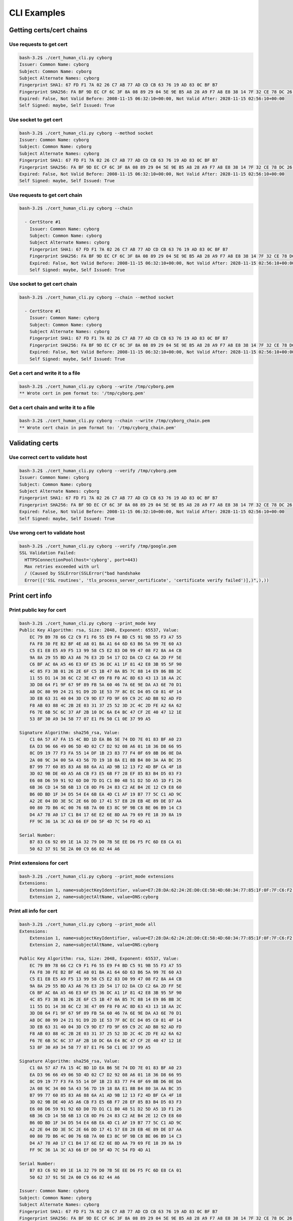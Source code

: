 CLI Examples
============


Getting certs/cert chains
--------------------------------

Use requests to get cert
^^^^^^^^^^^^^^^^^^^^^^^^^^^^^^^^^^^^^^^

.. code-block:: console

    bash-3.2$ ./cert_human_cli.py cyborg
    Issuer: Common Name: cyborg
    Subject: Common Name: cyborg
    Subject Alternate Names: cyborg
    Fingerprint SHA1: 67 FD F1 7A 02 26 C7 AB 77 AD CD CB 63 76 19 AD 83 0C BF B7
    Fingerprint SHA256: FA BF 9D EC CF 6C 3F 8A 08 89 29 04 5E 9E B5 A8 28 A9 F7 A8 E8 38 14 7F 32 CE 78 DC 26 B0 84 EA
    Expired: False, Not Valid Before: 2008-11-15 06:32:10+00:00, Not Valid After: 2028-11-15 02:56:10+00:00
    Self Signed: maybe, Self Issued: True

Use socket to get cert
^^^^^^^^^^^^^^^^^^^^^^^^^^^^^^^^^^^^^^^

.. code-block:: console

      bash-3.2$ ./cert_human_cli.py cyborg --method socket
      Issuer: Common Name: cyborg
      Subject: Common Name: cyborg
      Subject Alternate Names: cyborg
      Fingerprint SHA1: 67 FD F1 7A 02 26 C7 AB 77 AD CD CB 63 76 19 AD 83 0C BF B7
      Fingerprint SHA256: FA BF 9D EC CF 6C 3F 8A 08 89 29 04 5E 9E B5 A8 28 A9 F7 A8 E8 38 14 7F 32 CE 78 DC 26 B0 84 EA
      Expired: False, Not Valid Before: 2008-11-15 06:32:10+00:00, Not Valid After: 2028-11-15 02:56:10+00:00
      Self Signed: maybe, Self Issued: True


Use requests to get cert chain
^^^^^^^^^^^^^^^^^^^^^^^^^^^^^^^^^^^^^^^

.. code-block:: console

      bash-3.2$ ./cert_human_cli.py cyborg --chain

        - CertStore #1
          Issuer: Common Name: cyborg
          Subject: Common Name: cyborg
          Subject Alternate Names: cyborg
          Fingerprint SHA1: 67 FD F1 7A 02 26 C7 AB 77 AD CD CB 63 76 19 AD 83 0C BF B7
          Fingerprint SHA256: FA BF 9D EC CF 6C 3F 8A 08 89 29 04 5E 9E B5 A8 28 A9 F7 A8 E8 38 14 7F 32 CE 78 DC 26 B0 84 EA
          Expired: False, Not Valid Before: 2008-11-15 06:32:10+00:00, Not Valid After: 2028-11-15 02:56:10+00:00
          Self Signed: maybe, Self Issued: True

Use socket to get cert chain
^^^^^^^^^^^^^^^^^^^^^^^^^^^^^^^^^^^^^^^

.. code-block:: console

      bash-3.2$ ./cert_human_cli.py cyborg --chain --method socket

        - CertStore #1
          Issuer: Common Name: cyborg
          Subject: Common Name: cyborg
          Subject Alternate Names: cyborg
          Fingerprint SHA1: 67 FD F1 7A 02 26 C7 AB 77 AD CD CB 63 76 19 AD 83 0C BF B7
          Fingerprint SHA256: FA BF 9D EC CF 6C 3F 8A 08 89 29 04 5E 9E B5 A8 28 A9 F7 A8 E8 38 14 7F 32 CE 78 DC 26 B0 84 EA
          Expired: False, Not Valid Before: 2008-11-15 06:32:10+00:00, Not Valid After: 2028-11-15 02:56:10+00:00
          Self Signed: maybe, Self Issued: True

Get a cert and write it to a file
^^^^^^^^^^^^^^^^^^^^^^^^^^^^^^^^^^^^^^^

.. code-block:: console

    bash-3.2$ ./cert_human_cli.py cyborg --write /tmp/cyborg.pem
    ** Wrote cert in pem format to: '/tmp/cyborg.pem'

Get a cert chain and write it to a file
^^^^^^^^^^^^^^^^^^^^^^^^^^^^^^^^^^^^^^^

.. code-block:: console

    bash-3.2$ ./cert_human_cli.py cyborg --chain --write /tmp/cyborg_chain.pem
    ** Wrote cert chain in pem format to: '/tmp/cyborg_chain.pem'

Validating certs
----------------

Use correct cert to validate host
^^^^^^^^^^^^^^^^^^^^^^^^^^^^^^^^^^^^^^^

.. code-block:: console

    bash-3.2$ ./cert_human_cli.py cyborg --verify /tmp/cyborg.pem
    Issuer: Common Name: cyborg
    Subject: Common Name: cyborg
    Subject Alternate Names: cyborg
    Fingerprint SHA1: 67 FD F1 7A 02 26 C7 AB 77 AD CD CB 63 76 19 AD 83 0C BF B7
    Fingerprint SHA256: FA BF 9D EC CF 6C 3F 8A 08 89 29 04 5E 9E B5 A8 28 A9 F7 A8 E8 38 14 7F 32 CE 78 DC 26 B0 84 EA
    Expired: False, Not Valid Before: 2008-11-15 06:32:10+00:00, Not Valid After: 2028-11-15 02:56:10+00:00
    Self Signed: maybe, Self Issued: True

Use wrong cert to validate host
^^^^^^^^^^^^^^^^^^^^^^^^^^^^^^^^^^^^^^^

.. code-block:: console

    bash-3.2$ ./cert_human_cli.py cyborg --verify /tmp/google.pem
    SSL Validation Failed:
      HTTPSConnectionPool(host='cyborg', port=443)
      Max retries exceeded with url
      / (Caused by SSLError(SSLError("bad handshake
      Error([('SSL routines', 'tls_process_server_certificate', 'certificate verify failed')],)",),))

Print cert info
---------------

Print public key for cert
^^^^^^^^^^^^^^^^^^^^^^^^^^^^^^^^^^^^^^^

.. code-block:: console

    bash-3.2$ ./cert_human_cli.py cyborg --print_mode key
    Public Key Algorithm: rsa, Size: 2048, Exponent: 65537, Value:
        EC 79 B9 78 66 C2 C9 F1 F6 55 E9 F4 BD C5 91 9B 55 F3 A7 55
        FA F8 30 FE B2 BF 4E A8 01 BA A1 64 6D 63 B6 5A 99 7E 60 A3
        C5 E1 E8 E5 A9 F5 13 99 58 C5 E2 83 D0 99 47 08 F2 8A A4 CB
        9A 8A 29 55 BD A3 A6 76 E3 2D 54 17 D2 DA CD C2 6A 2D FF 5E
        C6 BF AC 0A A5 46 E3 6F E5 36 DC A1 1F 81 42 E8 3B 95 5F 90
        4C 85 F3 3B 01 26 2E 6F C5 1B 47 0A B5 7C 88 14 E9 86 BB 3C
        11 55 D1 14 38 6C C2 3E 47 09 F8 F0 AC 8D 63 43 13 18 AA 2C
        3D D8 64 F1 9F 67 9F 89 FB 5A 60 46 7A 6E 9E DA A3 6E 70 D1
        A8 DC 80 99 24 21 91 D9 2D 1E 53 7F 8C EC D4 05 C0 81 4F 14
        3D EB 63 31 40 04 3D C9 9D E7 FD 9F 69 C9 2C AD B8 92 AD FD
        F8 AB 03 88 4C 2B 2E 03 31 37 25 52 3D 2C 4C 2D FE A2 6A 62
        F6 7E 6B 5C 6C 37 AF 2B 10 DC 6A E4 BC 47 CF 2E 40 47 12 1E
        53 8F 30 A9 34 58 77 07 E1 F6 50 C1 0E 37 99 A5

    Signature Algorithm: sha256_rsa, Value:
        C1 0A 57 A7 FA 15 4C BD 1D EA B6 5E 74 DD 7E 01 83 BF A0 23
        EA D3 96 66 49 06 5D 4D 02 C7 D2 92 08 A6 01 18 36 D8 66 95
        8C D9 19 77 F3 FA 55 14 DF 1B 23 83 77 F4 0F 69 8B D6 0E DA
        2A 08 9C 34 00 5A 43 56 7D 19 18 8A E1 8B B4 80 3A AA BC 35
        B7 99 77 60 85 83 A6 88 6A A1 AD 9B 12 13 F2 4D BF CA 4F 18
        3D 02 9B DE 40 A5 A6 CB F3 E5 6B F7 28 EF 85 B3 B4 D5 03 F3
        E6 08 D6 59 91 92 6D D0 7D D1 C1 B0 48 51 D2 5D A5 1D F1 26
        6B 36 CD 14 5B 6B 13 C8 0D F6 24 83 C2 AE B4 2E 12 C9 E8 60
        B6 0D BD 1F 34 D5 54 E4 6B EA 4D C1 AF 19 B7 77 5C C1 AD 9C
        A2 2E 04 DD 3E 5C 2E 66 DD 17 41 57 E8 28 EB 4E 89 DE D7 AA
        00 80 7D B6 4C 00 76 6B 7A 00 E3 8C 9F 9B C8 BE 06 B9 14 C3
        D4 A7 78 A0 17 C1 B4 17 6E E2 6E 8D AA 79 69 FE 18 39 8A 19
        FF 9C 36 1A 3C A3 66 EF D0 5F 4D 7C 54 FD 4D A1

    Serial Number:
        B7 83 C6 92 09 1E 1A 32 79 D0 7B 5E EE D6 F5 FC 6D E8 CA 01
        50 62 37 91 5E 2A 00 C9 66 82 44 A6

Print extensions for cert
^^^^^^^^^^^^^^^^^^^^^^^^^^^^^^^^^^^^^^^

.. code-block:: console

    bash-3.2$ ./cert_human_cli.py cyborg --print_mode extensions
    Extensions:
        Extension 1, name=subjectKeyIdentifier, value=E7:28:DA:62:24:2E:D0:CE:58:4D:60:34:77:85:1F:0F:7F:C6:F2:93
        Extension 2, name=subjectAltName, value=DNS:cyborg

Print all info for cert
^^^^^^^^^^^^^^^^^^^^^^^^^^^^^^^^^^^^^^^

.. code-block:: console

    bash-3.2$ ./cert_human_cli.py cyborg --print_mode all
    Extensions:
        Extension 1, name=subjectKeyIdentifier, value=E7:28:DA:62:24:2E:D0:CE:58:4D:60:34:77:85:1F:0F:7F:C6:F2:93
        Extension 2, name=subjectAltName, value=DNS:cyborg

    Public Key Algorithm: rsa, Size: 2048, Exponent: 65537, Value:
        EC 79 B9 78 66 C2 C9 F1 F6 55 E9 F4 BD C5 91 9B 55 F3 A7 55
        FA F8 30 FE B2 BF 4E A8 01 BA A1 64 6D 63 B6 5A 99 7E 60 A3
        C5 E1 E8 E5 A9 F5 13 99 58 C5 E2 83 D0 99 47 08 F2 8A A4 CB
        9A 8A 29 55 BD A3 A6 76 E3 2D 54 17 D2 DA CD C2 6A 2D FF 5E
        C6 BF AC 0A A5 46 E3 6F E5 36 DC A1 1F 81 42 E8 3B 95 5F 90
        4C 85 F3 3B 01 26 2E 6F C5 1B 47 0A B5 7C 88 14 E9 86 BB 3C
        11 55 D1 14 38 6C C2 3E 47 09 F8 F0 AC 8D 63 43 13 18 AA 2C
        3D D8 64 F1 9F 67 9F 89 FB 5A 60 46 7A 6E 9E DA A3 6E 70 D1
        A8 DC 80 99 24 21 91 D9 2D 1E 53 7F 8C EC D4 05 C0 81 4F 14
        3D EB 63 31 40 04 3D C9 9D E7 FD 9F 69 C9 2C AD B8 92 AD FD
        F8 AB 03 88 4C 2B 2E 03 31 37 25 52 3D 2C 4C 2D FE A2 6A 62
        F6 7E 6B 5C 6C 37 AF 2B 10 DC 6A E4 BC 47 CF 2E 40 47 12 1E
        53 8F 30 A9 34 58 77 07 E1 F6 50 C1 0E 37 99 A5

    Signature Algorithm: sha256_rsa, Value:
        C1 0A 57 A7 FA 15 4C BD 1D EA B6 5E 74 DD 7E 01 83 BF A0 23
        EA D3 96 66 49 06 5D 4D 02 C7 D2 92 08 A6 01 18 36 D8 66 95
        8C D9 19 77 F3 FA 55 14 DF 1B 23 83 77 F4 0F 69 8B D6 0E DA
        2A 08 9C 34 00 5A 43 56 7D 19 18 8A E1 8B B4 80 3A AA BC 35
        B7 99 77 60 85 83 A6 88 6A A1 AD 9B 12 13 F2 4D BF CA 4F 18
        3D 02 9B DE 40 A5 A6 CB F3 E5 6B F7 28 EF 85 B3 B4 D5 03 F3
        E6 08 D6 59 91 92 6D D0 7D D1 C1 B0 48 51 D2 5D A5 1D F1 26
        6B 36 CD 14 5B 6B 13 C8 0D F6 24 83 C2 AE B4 2E 12 C9 E8 60
        B6 0D BD 1F 34 D5 54 E4 6B EA 4D C1 AF 19 B7 77 5C C1 AD 9C
        A2 2E 04 DD 3E 5C 2E 66 DD 17 41 57 E8 28 EB 4E 89 DE D7 AA
        00 80 7D B6 4C 00 76 6B 7A 00 E3 8C 9F 9B C8 BE 06 B9 14 C3
        D4 A7 78 A0 17 C1 B4 17 6E E2 6E 8D AA 79 69 FE 18 39 8A 19
        FF 9C 36 1A 3C A3 66 EF D0 5F 4D 7C 54 FD 4D A1

    Serial Number:
        B7 83 C6 92 09 1E 1A 32 79 D0 7B 5E EE D6 F5 FC 6D E8 CA 01
        50 62 37 91 5E 2A 00 C9 66 82 44 A6

    Issuer: Common Name: cyborg
    Subject: Common Name: cyborg
    Subject Alternate Names: cyborg
    Fingerprint SHA1: 67 FD F1 7A 02 26 C7 AB 77 AD CD CB 63 76 19 AD 83 0C BF B7
    Fingerprint SHA256: FA BF 9D EC CF 6C 3F 8A 08 89 29 04 5E 9E B5 A8 28 A9 F7 A8 E8 38 14 7F 32 CE 78 DC 26 B0 84 EA
    Expired: False, Not Valid Before: 2008-11-15 06:32:10+00:00, Not Valid After: 2028-11-15 02:56:10+00:00
    Self Signed: maybe, Self Issued: True
